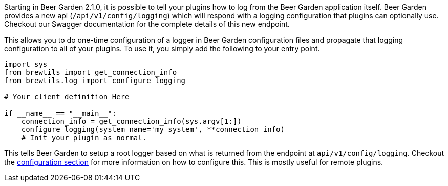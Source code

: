 Starting in Beer Garden 2.1.0, it is possible to tell your plugins how to log from the Beer Garden application itself. Beer Garden provides a new api (`/api/v1/config/logging`) which will respond with a logging configuration that plugins can optionally use. Checkout our Swagger documentation for the complete details of this new endpoint.

This allows you to do one-time configuration of a logger in Beer Garden configuration files and propagate that logging configuration to all of your plugins. To use it, you simply add the following to your entry point.

[source,python]
----
import sys
from brewtils import get_connection_info
from brewtils.log import configure_logging

# Your client definition Here

if __name__ == "__main__":
    connection_info = get_connection_info(sys.argv[1:])
    configure_logging(system_name='my_system', **connection_info)
    # Init your plugin as normal.
----

This tells Beer Garden to setup a root logger based on what is returned from the endpoint at `api/v1/config/logging`. Checkout the link:../../configuration[configuration section] for more information on how to configure this. This is mostly useful for remote plugins.

